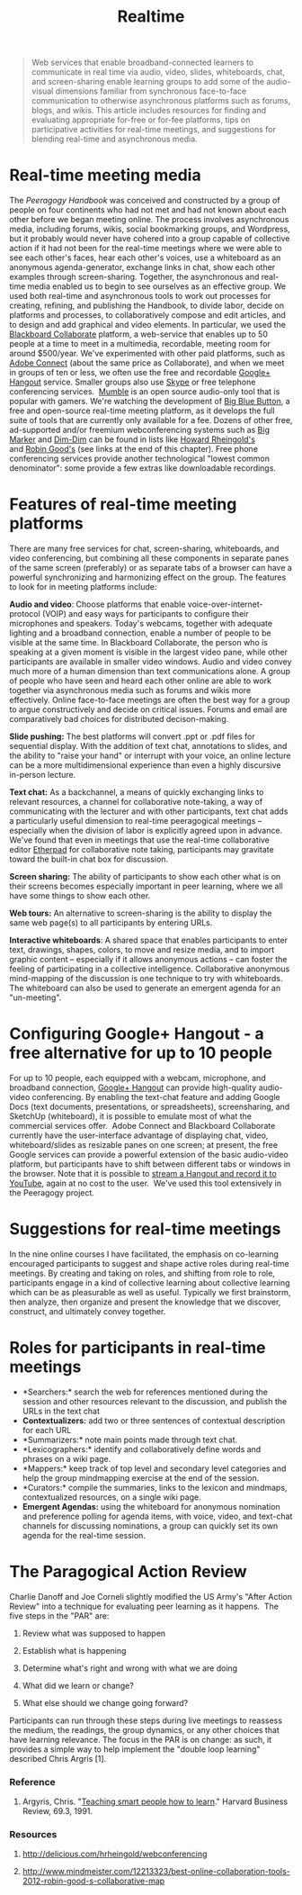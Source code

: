 #+TITLE: Realtime
#+FIRN_ORDER: 38

#+BEGIN_QUOTE
  Web services that enable broadband-connected learners to communicate
  in real time via audio, video, slides, whiteboards, chat, and
  screen-sharing enable learning groups to add some of the audio-visual
  dimensions familiar from synchronous face-to-face communication to
  otherwise asynchronous platforms such as forums, blogs, and wikis.
  This article includes resources for finding and evaluating appropriate
  for-free or for-fee platforms, tips on participative activities for
  real-time meetings, and suggestions for blending real-time and
  asynchronous media.
#+END_QUOTE

* Real-time meeting media
   :PROPERTIES:
   :CUSTOM_ID: real-time-meeting-media
   :END:

The /Peeragogy Handbook/ was conceived and constructed by a group of
people on four continents who had not met and had not known about each
other before we began meeting online. The process involves asynchronous
media, including forums, wikis, social bookmarking groups, and
Wordpress, but it probably would never have cohered into a group capable
of collective action if it had not been for the real-time meetings where
we were able to see each other's faces, hear each other's voices, use a
whiteboard as an anonymous agenda-generator, exchange links in chat,
show each other examples through screen-sharing. Together, the
asynchronous and real-time media enabled us to begin to see ourselves as
an effective group. We used both real-time and asynchronous tools to
work out processes for creating, refining, and publishing the Handbook,
to divide labor, decide on platforms and processes, to collaboratively
compose and edit articles, and to design and add graphical and video
elements. In particular, we used the
[[http://www.blackboard.com/platforms/collaborate/overview.aspx][Blackboard
Collaborate]] platform, a web-service that enables up to 50 people at a
time to meet in a multimedia, recordable, meeting room for around
$500/year. We've experimented with other paid platforms, such as
[[http://success.adobe.com/en/na/sem/products/connect/1109_6011_connect_webinars.html][Adobe
Connect]] (about the same price as Collaborate), and when we meet in
groups of ten or less, we often use the free and recordable
[[http://www.google.com/+/learnmore/hangouts/][Google+ Hangout]]
service. Smaller groups also use [[http://www.skype.com][Skype]] or free
telephone conferencing
services.  [[http://mumble.sourceforge.net/][Mumble]] is an open source
audio-only tool that is popular with gamers. We're watching the
development of [[http://www.bigbluebutton.org/][Big Blue Button]], a
free and open-source real-time meeting platform, as it develops the full
suite of tools that are currently only available for a fee. Dozens of
other free, ad-supported and/or freemium webconferencing systems such as
[[http://www.bigmarker.com/about][Big Marker]] and
[[http://www.dimdim.com][Dim-Dim]] can be found in lists like
[[http://delicious.com/hrheingold/webconferencing][Howard Rheingold's]]
and [[http://www.mindmeister.com/12213323/best-online-collaboration-tools-2012-robin-good-s-collaborative-map][Robin
Good's]] (see links at the end of this chapter). Free phone conferencing
services provide another technological "lowest common denominator": some
provide a few extras like downloadable recordings.

* Features of real-time meeting platforms
   :PROPERTIES:
   :CUSTOM_ID: features-of-real-time-meeting-platforms
   :END:

There are many free services for chat, screen-sharing, whiteboards, and
video conferencing, but combining all these components in separate panes
of the same screen (preferably) or as separate tabs of a browser can
have a powerful synchronizing and harmonizing effect on the group. The
features to look for in meeting platforms include:

*Audio and video*: Choose platforms that enable
voice-over-internet-protocol (VOIP) and easy ways for participants to
configure their microphones and speakers. Today's webcams, together with
adequate lighting and a broadband connection, enable a number of people
to be visible at the same time. In Blackboard Collaborate, the person
who is speaking at a given moment is visible in the largest video pane,
while other participants are available in smaller video windows. Audio
and video convey much more of a human dimension than text communications
alone. A group of people who have seen and heard each other online are
able to work together via asynchronous media such as forums and wikis
more effectively. Online face-to-face meetings are often the best way
for a group to argue constructively and decide on critical issues.
Forums and email are comparatively bad choices for distributed
decison-making.

*Slide pushing:* The best platforms will convert .ppt or .pdf files for
sequential display. With the addition of text chat, annotations to
slides, and the ability to "raise your hand" or interrupt with your
voice, an online lecture can be a more multidimensional experience than
even a highly discursive in-person lecture.

*Text chat:* As a backchannel, a means of quickly exchanging links to
relevant resources, a channel for collaborative note-taking, a way of
communicating with the lecturer and with other participants, text chat
adds a particularly useful dimension to real-time peeragogical meetings
-- especially when the division of labor is explicitly agreed upon in
advance. We've found that even in meetings that use the real-time
collaborative editor [[http://etherpad.org][Etherpad]] for collaborative
note taking, participants may gravitate toward the built-in chat box for
discussion.

*Screen sharing:* The ability of participants to show each other what is
on their screens becomes especially important in peer learning, where we
all have some things to show each other.

*Web tours:* An alternative to screen-sharing is the ability to display
the same web page(s) to all participants by entering URLs.

*Interactive whiteboards*: A shared space that enables participants to
enter text, drawings, shapes, colors, to move and resize media, and to
import graphic content -- especially if it allows anonymous actions --
can foster the feeling of participating in a collective intelligence.
Collaborative anonymous mind-mapping of the discussion is one technique
to try with whiteboards. The whiteboard can also be used to generate an
emergent agenda for an "un-meeting".

* Configuring Google+ Hangout - a free alternative for up to 10 people
   :PROPERTIES:
   :CUSTOM_ID: configuring-google-hangout---a-free-alternative-for-up-to-10-people
   :END:

For up to 10 people, each equipped with a webcam, microphone, and
broadband connection,
[[http://lifehacker.com/5842191/google%252B-hangouts-adds-screen-sharing-google-docs-collaboration-and-more][Google+
Hangout]] can provide high-quality audio-video conferencing. By enabling
the text-chat feature and adding Google Docs (text documents,
presentations, or spreadsheets), screensharing, and SketchUp
(whiteboard), it is possible to emulate most of what the commercial
services offer.  Adobe Connect and Blackboard Collaborate currently have
the user-interface advantage of displaying chat, video,
whiteboard/slides as resizable panes on one screen; at present, the free
Google services can provide a powerful extension of the basic
audio-video platform, but participants have to shift between different
tabs or windows in the browser. Note that it is possible to
[[http://www.google.com/+/learnmore/hangouts/onair.html][stream a
Hangout and record it to YouTube]], again at no cost to the user.  We've
used this tool extensively in the Peeragogy project.

* Suggestions for real-time meetings
   :PROPERTIES:
   :CUSTOM_ID: suggestions-for-real-time-meetings
   :END:

In the nine online courses I have facilitated, the emphasis on
co-learning encouraged participants to suggest and shape active roles
during real-time meetings. By creating and taking on roles, and shifting
from role to role, participants engage in a kind of collective learning
about collective learning which can be as pleasurable as well as useful.
Typically we first brainstorm, then analyze, then organize and present
the knowledge that we discover, construct, and ultimately convey
together.

* Roles for participants in real-time meetings
   :PROPERTIES:
   :CUSTOM_ID: roles-for-participants-in-real-time-meetings
   :END:

- *Searchers:* search the web for references mentioned during the
  session and other resources relevant to the discussion, and publish
  the URLs in the text chat
- *Contextualizers:* add two or three sentences of contextual
  description for each URL
- *Summarizers:* note main points made through text chat.
- *Lexicographers:* identify and collaboratively define words and
  phrases on a wiki page.
- *Mappers:* keep track of top level and secondary level categories and
  help the group mindmapping exercise at the end of the session.
- *Curators:* compile the summaries, links to the lexicon and mindmaps,
  contextualized resources, on a single wiki page.
- *Emergent Agendas:* using the whiteboard for anonymous nomination and
  preference polling for agenda items, with voice, video, and text-chat
  channels for discussing nominations, a group can quickly set its own
  agenda for the real-time session.

* The Paragogical Action Review
   :PROPERTIES:
   :CUSTOM_ID: the-paragogical-action-review
   :END:

Charlie Danoff and Joe Corneli slightly modified the US Army's "After
Action Review" into a technique for evaluating peer learning as it
happens.  The five steps in the "PAR" are:

1. Review what was supposed to happen

2. Establish what is happening

3. Determine what's right and wrong with what we are doing

4. What did we learn or change?

5. What else should we change going forward?

Participants can run through these steps during live meetings to
reassess the medium, the readings, the group dynamics, or any other
choices that have learning relevance. The focus in the PAR is on change:
as such, it provides a simple way to help implement the "double loop
learning" described Chris Argris [1].

*** Reference
    :PROPERTIES:
    :CUSTOM_ID: reference
    :END:

1. Argyris, Chris.
   "[[http://pds8.egloos.com/pds/200805/20/87/chris_argyris_learning.pdf][Teaching
   smart people how to learn]]." Harvard Business Review, 69.3, 1991.

*** Resources
    :PROPERTIES:
    :CUSTOM_ID: resources
    :END:

1. [[http://delicious.com/hrheingold/webconferencing]]

2. [[http://www.mindmeister.com/12213323/best-online-collaboration-tools-2012-robin-good-s-collaborative-map]]

